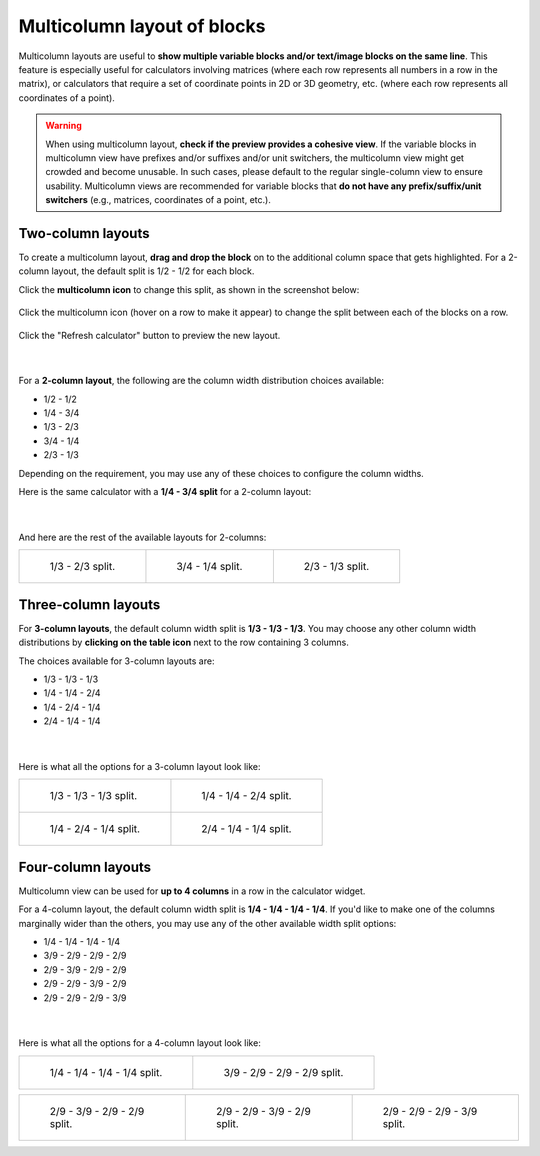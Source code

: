 .. _multicolumnLayout:

Multicolumn layout of blocks
============================

Multicolumn layouts are useful to **show multiple variable blocks and/or text/image blocks on the same line**. This feature is especially useful for calculators involving matrices (where each row represents all numbers in a row in the matrix), or calculators that require a set of coordinate points in 2D or 3D geometry, etc. (where each row represents all coordinates of a point).

.. warning::
  When using multicolumn layout, **check if the preview provides a cohesive view**. If the variable blocks in multicolumn view have prefixes and/or suffixes and/or unit switchers, the multicolumn view might get crowded and become unusable. In such cases, please default to the regular single-column view to ensure usability. Multicolumn views are recommended for variable blocks that **do not have any prefix/suffix/unit switchers** (e.g., matrices, coordinates of a point, etc.).

Two-column layouts
------------------

To create a multicolumn layout, **drag and drop the block** on to the additional column space that gets highlighted. For a 2-column layout, the default split is 1/2 - 1/2 for each block.

Click the **multicolumn icon** to change this split, as shown in the screenshot below:

.. figure:: img/multicolumn-1.png
  :alt: how to change the split of columns
  :align: center

  Click the multicolumn icon (hover on a row to make it appear) to change the split between each of the blocks on a row.

Click the "Refresh calculator" button to preview the new layout.

.. figure:: img/multicolumn-2.png
  :alt: variables a and b are now next to each other on the same row
  :align: center

  ؜

For a **2-column layout**, the following are the column width distribution choices available:

* 1/2 - 1/2
* 1/4 - 3/4
* 1/3 - 2/3
* 3/4 - 1/4
* 2/3 - 1/3

Depending on the requirement, you may use any of these choices to configure the column widths.

Here is the same calculator with a **1/4 - 3/4 split** for a 2-column layout:

.. figure:: img/multicolumn-3.png
  :alt: 1/4 - 3/4 split between variables a and b
  :align: center

  ؜

And here are the rest of the available layouts for 2-columns:

.. list-table::

  * - .. figure:: img/multicolumn-2-col-13-23.png
        :width: 100%
  
        1/3 - 2/3 split.

    - .. figure:: img/multicolumn-2-col-34-14.png
        :width: 100%
  
        3/4 - 1/4 split.

    - .. figure:: img/multicolumn-2-col-23-13.png
        :width: 100%
      
        2/3 - 1/3 split.

.. centered:: *Click on an example above to zoom-in. Press the back button to come back here.*

Three-column layouts
--------------------

For **3-column layouts**, the default column width split is **1/3 - 1/3 - 1/3**. You may choose any other column width distributions by **clicking on the table icon** next to the row containing 3 columns.

The choices available for 3-column layouts are:

* 1/3 - 1/3 - 1/3
* 1/4 - 1/4 - 2/4
* 1/4 - 2/4 - 1/4
* 2/4 - 1/4 - 1/4

.. figure:: img/multicolumn-4.png
  :alt: split options for a 3-column layout
  :align: center

  ؜

Here is what all the options for a 3-column layout look like:

.. list-table::

  * - .. figure:: img/multicolumn-3-col-13-13-13.png
        :width: 100%
  
        1/3 - 1/3 - 1/3 split.

    - .. figure:: img/multicolumn-3-col-14-14-24.png
        :width: 100%
  
        1/4 - 1/4 - 2/4 split.

  * - .. figure:: img/multicolumn-3-col-14-24-14.png
        :width: 100%
      
        1/4 - 2/4 - 1/4 split.

    - .. figure:: img/multicolumn-3-col-24-14-14.png
        :width: 100%
      
        2/4 - 1/4 - 1/4 split.

.. centered:: *Click on an example above to zoom-in. Press the back button to come back here.*

Four-column layouts
-------------------

Multicolumn view can be used for **up to 4 columns** in a row in the calculator widget.

For a 4-column layout, the default column width split is **1/4 - 1/4 - 1/4 - 1/4**. If you'd like to make one of the columns marginally wider than the others, you may use any of the other available width split options:

* 1/4 - 1/4 - 1/4 - 1/4
* 3/9 - 2/9 - 2/9 - 2/9
* 2/9 - 3/9 - 2/9 - 2/9
* 2/9 - 2/9 - 3/9 - 2/9
* 2/9 - 2/9 - 2/9 - 3/9

.. figure:: img/multicolumn-6.png
  :alt: split options for a 4-column layout
  :align: center

  ؜

Here is what all the options for a 4-column layout look like:

.. list-table::

  * - .. figure:: img/multicolumn-4-col-14-14-14-14.png
        :width: 100%
  
        1/4 - 1/4 - 1/4 - 1/4 split.

    - .. figure:: img/multicolumn-4-col-39-29-29-29.png
        :width: 100%
  
        3/9 - 2/9 - 2/9 - 2/9 split.

.. list-table::

  * - .. figure:: img/multicolumn-4-col-29-39-29-29.png
        :width: 100%
      
        2/9 - 3/9 - 2/9 - 2/9 split.

    - .. figure:: img/multicolumn-4-col-29-29-39-29.png
        :width: 100%
      
        2/9 - 2/9 - 3/9 - 2/9 split.

    - .. figure:: img/multicolumn-4-col-29-29-29-39.png
        :width: 100%
      
        2/9 - 2/9 - 2/9 - 3/9 split.

.. centered:: *Click on an example above to zoom-in. Press the back button to come back here.*